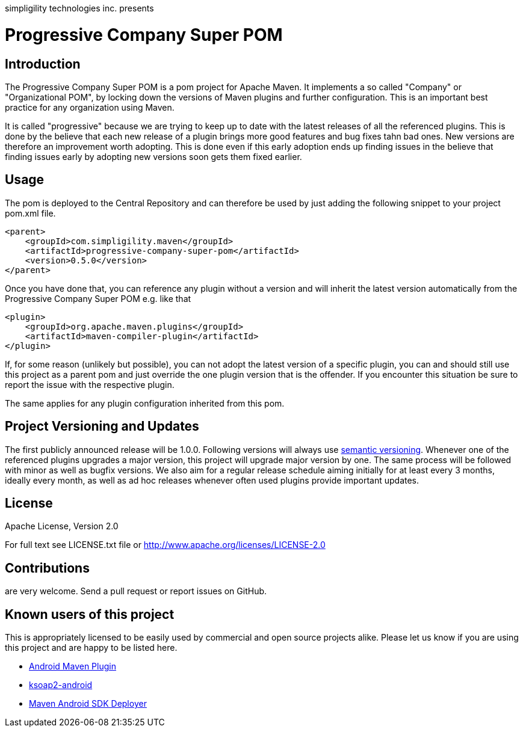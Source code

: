 simpligility technologies inc. presents 

= Progressive Company Super POM

== Introduction

The Progressive Company Super POM is a pom project for Apache Maven. It implements
a so called "Company" or "Organizational POM", by locking down the versions of Maven 
plugins and further configuration. This is an important best practice for any 
organization using Maven.

It is called "progressive" because we are trying to keep up to date with the latest 
releases of all the referenced plugins. This is done by the believe that each new 
release of a plugin brings more good features and bug fixes tahn bad ones. New versions 
are therefore an improvement worth adopting. This is done even if this early adoption 
ends up finding issues in the believe that finding issues early by adopting new 
versions soon gets them fixed earlier.
 
== Usage

The pom is deployed to the Central Repository and can therefore be used by just adding
the following snippet to your project pom.xml file.

----
<parent>
    <groupId>com.simpligility.maven</groupId>
    <artifactId>progressive-company-super-pom</artifactId>
    <version>0.5.0</version>
</parent>
----

Once you have done that, you can reference any plugin without a version and will 
inherit the latest version automatically from the Progressive Company Super POM 
e.g. like that

----
<plugin>
    <groupId>org.apache.maven.plugins</groupId>
    <artifactId>maven-compiler-plugin</artifactId>
</plugin>
----

If, for some reason (unlikely but possible), you can not adopt the latest version 
of a specific plugin, you can and should still use this project as a parent pom 
and just override the one plugin version that is the offender. If you encounter 
this situation be sure to report the issue with the respective plugin.

The same applies for any plugin configuration inherited from this pom.


== Project Versioning and Updates

The first publicly announced release will be 1.0.0. Following versions will always
use http://semver.org[semantic versioning]. Whenever one of the referenced 
plugins upgrades a major version, this project will upgrade major version by one. 
The same process will be followed with minor as well as bugfix versions. 
We also aim for a regular release schedule aiming initially for at least every 3 
months, ideally every month, as well as ad hoc releases whenever often used plugins
provide important updates. 

== License

Apache License, Version 2.0

For full text see LICENSE.txt file or http://www.apache.org/licenses/LICENSE-2.0
 
== Contributions

are very welcome. Send a pull request or report issues on GitHub. 


== Known users of this project

This is appropriately licensed to be easily used by commercial and open source 
projects alike. Please let us know if you are using this project and are happy 
to be listed here.

- http://code.google.com/p/maven-android-plugin/[Android Maven Plugin]
- http://code.google.com/p/ksoap2-android/[ksoap2-android]
- https://github.com/mosabua/maven-android-sdk-deployer[Maven Android SDK Deployer]
